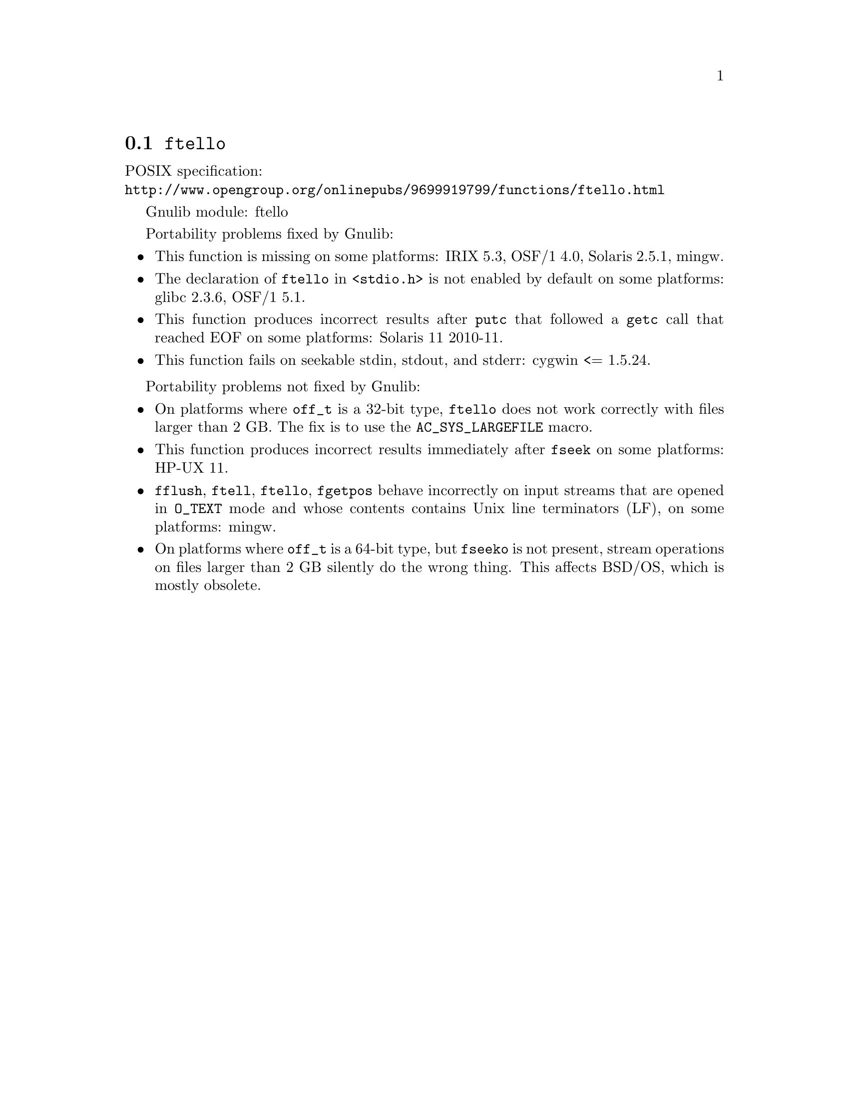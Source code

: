 @node ftello
@section @code{ftello}
@findex ftello

POSIX specification:@* @url{http://www.opengroup.org/onlinepubs/9699919799/functions/ftello.html}

Gnulib module: ftello

Portability problems fixed by Gnulib:
@itemize
@item
This function is missing on some platforms:
IRIX 5.3, OSF/1 4.0, Solaris 2.5.1, mingw.
@item
The declaration of @code{ftello} in @code{<stdio.h>} is not enabled by default
on some platforms:
glibc 2.3.6, OSF/1 5.1.
@item
This function produces incorrect results after @code{putc} that followed a
@code{getc} call that reached EOF on some platforms:
Solaris 11 2010-11.
@item
This function fails on seekable stdin, stdout, and stderr: cygwin <= 1.5.24.
@end itemize

Portability problems not fixed by Gnulib:
@itemize
@item
On platforms where @code{off_t} is a 32-bit type, @code{ftello} does not work
correctly with files larger than 2 GB.  The fix is to use the
@code{AC_SYS_LARGEFILE} macro.
@item
This function produces incorrect results immediately after @code{fseek} on some
platforms:
HP-UX 11.
@item
@code{fflush}, @code{ftell}, @code{ftello}, @code{fgetpos} behave incorrectly
on input streams that are opened in @code{O_TEXT} mode and whose contents
contains Unix line terminators (LF), on some platforms: mingw.
@item
On platforms where @code{off_t} is a 64-bit type, but @code{fseeko} is
not present, stream operations on files larger than 2 GB silently do
the wrong thing.  This affects BSD/OS, which is mostly obsolete.
@end itemize
